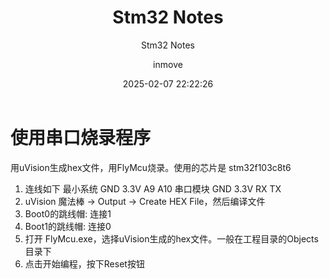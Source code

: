 #+TITLE: Stm32 Notes
#+DATE: 2025-02-07 22:22:26
#+DISPLAY: t
#+STARTUP: indent
#+OPTIONS: toc:10
#+AUTHOR: inmove
#+SUBTITLE: Stm32 Notes
#+KEYWORDS: Stm32
#+CATEGORIES: Stm32

* 使用串口烧录程序
用uVision生成hex文件，用FlyMcu烧录。使用的芯片是 stm32f103c8t6
1. 连线如下
   最小系统 GND 3.3V A9 A10
   串口模块 GND 3.3V RX TX
2. uVision 魔法棒 -> Output -> Create HEX File，然后编译文件
3. Boot0的跳线帽: 连接1
4. Boot1的跳线帽: 连接0
5. 打开 FlyMcu.exe，选择uVision生成的hex文件。一般在工程目录的Objects目录下
6. 点击开始编程，按下Reset按钮
